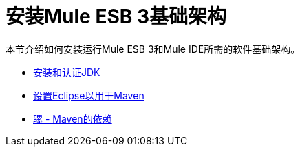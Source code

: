 = 安装Mule ESB 3基础架构

本节介绍如何安装运行Mule ESB 3和Mule IDE所需的软件基础架构。

*  link:/mule-user-guide/v/3.3/installing-and-endorsing-the-jdk[安装和认证JDK]
*  link:/mule-user-guide/v/3.3/setting-up-eclipse-for-use-with-maven[设置Eclipse以用于Maven]
*  link:/mule-user-guide/v/3.3/mule-maven-dependencies[骡 -  Maven的依赖]

